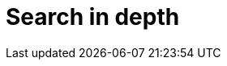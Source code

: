 [[search-in-depth]]
= Search in depth

[partintro]
--

In <<getting-started>> we covered the basic tools in just enough detail to
allow you to start searching your data with Elasticsearch.  It won't take
long though before you find that you want more: more flexibility when matching
user queries, more accurate ranking of results, more specific searches to
cover different problem domains.

To move to the next level, it is not enough to just use the `match` query. You
need to understand your data and how you want to be able to search it. The
chapters in this part will explain how to index and query your data to allow
you to take advantage of word proximity, partial matching, fuzzy matching and
language awareness.

Understanding how each query contributes to the relevance `_score` will help
you to tune your queries: to ensure that the documents you consider to be the
best results appear on the first page, and to trim the ``long tail'' of barely
relevant results.

Search is not just about full text search: a large portion of your data will
be structured values like dates and numbers. We will start by explaining how
to combine structured search with full text search in the most performant way.

--
